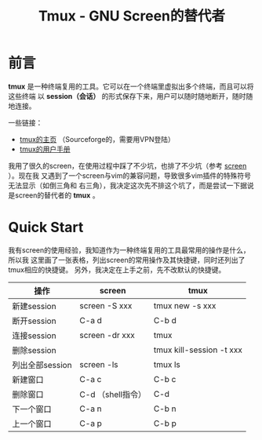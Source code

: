 #+TITLE: Tmux - GNU Screen的替代者


* 前言

*tmux* 是一种终端复用的工具。它可以在一个终端里虚拟出多个终端，而且可以将这些终端
以 *session（会话）* 的形式保存下来，用户可以随时随地断开，随时随地连接。

一些链接：
+ [[http://tmux.sourceforge.net/][tmux的主页]] （Sourceforge的，需要用VPN登陆）
+ [[http://www.openbsd.org/cgi-bin/man.cgi?query%3Dtmux&sektion%3D1][tmux的用户手册]]

我用了很久的screen，在使用过程中踩了不少坑，也排了不少坑（参考 [[file:screen.org][screen]] ）。现在我
又遇到了一个screen与vim的兼容问题，导致很多vim插件的特殊符号无法显示（如倒三角和
右三角），我决定这次先不排这个坑了，而是尝试一下据说是screen的替代者的 *tmux* 。

* Quick Start
我有screen的使用经验，我知道作为一种终端复用的工具最常用的操作是什么，所以我
这里画了一张表格，列出screen的常用操作及其快捷键，同时还列出了tmux相应的快捷键。
另外，我决定在上手之前，先不改默认的快捷键。

| 操作            | screen            | tmux                     |
|-----------------+-------------------+--------------------------|
| 新建session     | screen -S xxx     | tmux new -s xxx          |
| 断开session     | C-a d             | C-b d                    |
| 连接session     | screen -dr xxx    | tmux                     |
| 删除session     |                   | tmux kill-session -t xxx |
| 列出全部session | screen -ls        | tmux ls                  |
| 新建窗口        | C-a c             | C-b c                    |
| 删除窗口        | C-d （shell指令） | C-d                      |
| 下一个窗口      | C-a n             | C-b n                    |
| 上一个窗口      | C-a p             | C-b p                    |
  

  

